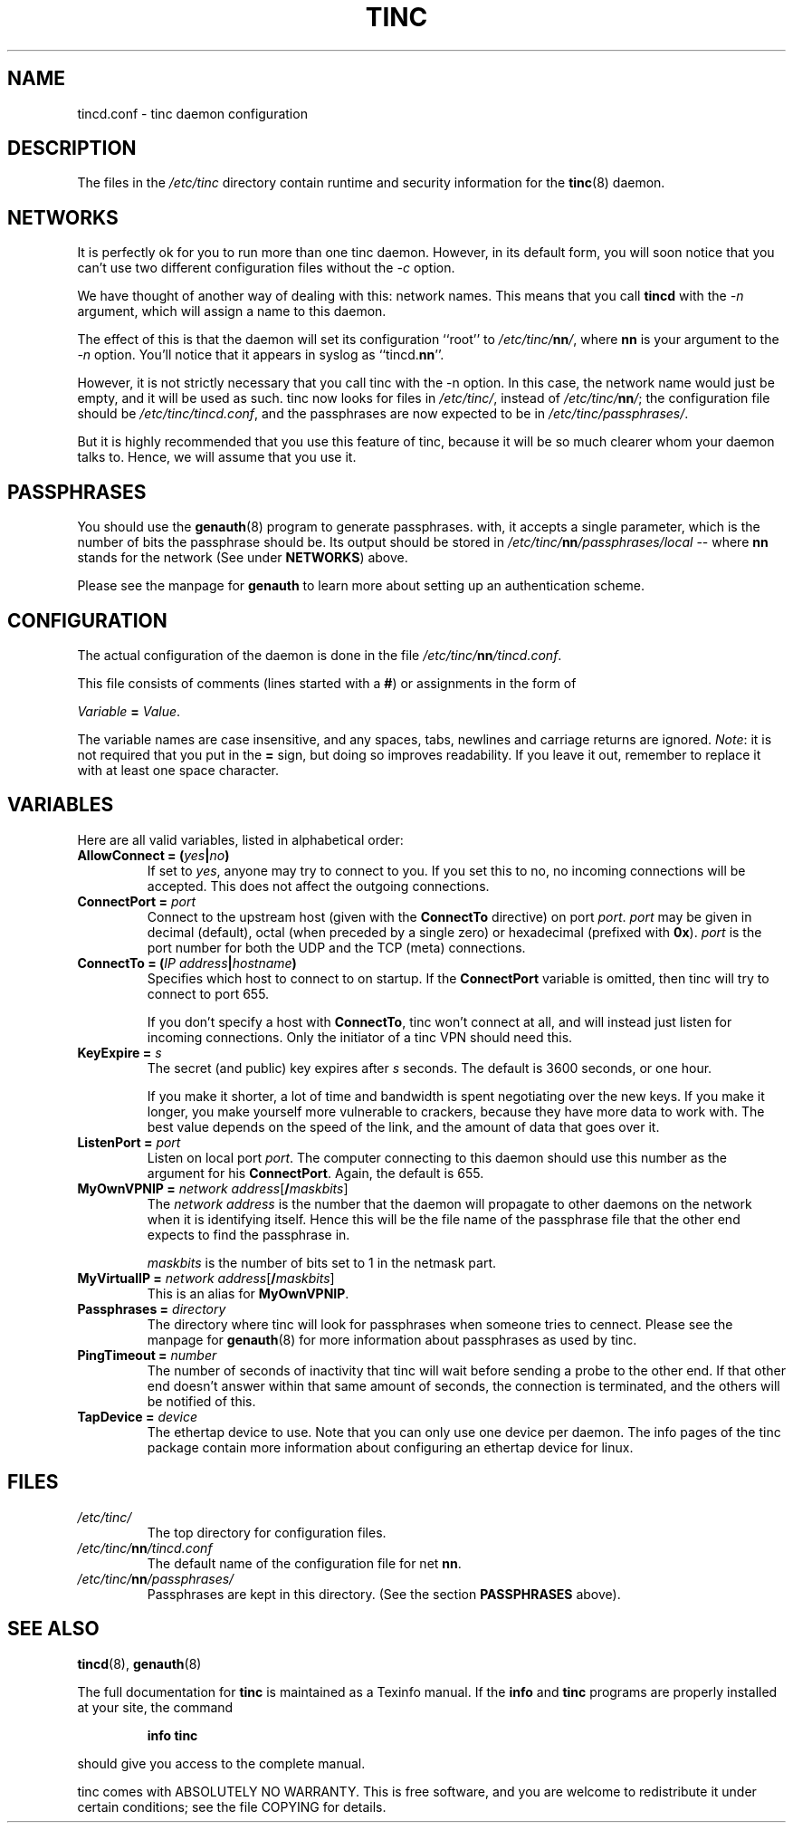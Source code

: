 .TH TINC 5 "March 1999" "tinc version 0.2.16" "FSF"
.SH NAME
tincd.conf \- tinc daemon configuration
.SH "DESCRIPTION"
The files in the \fI/etc/tinc\fR directory contain runtime and
security information for the \fBtinc\fR(8) daemon.
.PP
.SH "NETWORKS"
It is perfectly ok for you to run more than one tinc daemon. However,
in its default form, you will soon notice that you can't use two
different configuration files without the \fI-c\fR option.

We have thought of another way of dealing with this: network
names. This means that you call \fBtincd\fR with the \fI-n\fR argument,
which will assign a name to this daemon.

The effect of this is that the daemon will set its configuration
``root'' to \fI/etc/tinc/\fBnn\fI/\fR, where \fBnn\fR is your argument
to the \fI-n\fR option. You'll notice that it appears in syslog as
``tincd.\fBnn\fR''.

However, it is not strictly necessary that you call tinc with the -n
option. In this case, the network name would just be empty, and it
will be used as such. tinc now looks for files in \fI/etc/tinc/\fR,
instead of \fI/etc/tinc/\fBnn\fI/\fR; the configuration file should be
\fI/etc/tinc/tincd.conf\fR, and the passphrases are now expected to be
in \fI/etc/tinc/passphrases/\fR.

But it is highly recommended that you use this feature of tinc,
because it will be so much clearer whom your daemon talks to. Hence,
we will assume that you use it.
.PP
.SH "PASSPHRASES"
You should use the \fBgenauth\fR(8) program to generate passphrases.
with, it accepts a single parameter, which is the number of bits the
passphrase should be. Its output should be stored in
\fI/etc/tinc/\fBnn\fI/passphrases/local\fR \-\- where \fBnn\fR stands
for the network (See under \fBNETWORKS\fR) above.

Please see the manpage for \fBgenauth\fR to learn more about setting
up an authentication scheme.
.PP
.SH "CONFIGURATION"
The actual configuration of the daemon is done in the file
\fI/etc/tinc/\fBnn\fI/tincd.conf\fR.

This file consists of comments (lines started with a \fB#\fR) or
assignments in the form of
.PP
.Vb 1
\&    \fIVariable \fB= \fIValue\fR.
.Ve
.PP
The variable names are case insensitive, and any spaces, tabs,
newlines and carriage returns are ignored. \fINote\fR: it is not
required that you put in the \fB=\fR sign, but doing so improves
readability. If you leave it out, remember to replace it with at least
one space character.
.PP
.SH "VARIABLES"
.PP
Here are all valid variables, listed in alphabetical order:
.TP
\fBAllowConnect = \fB(\fIyes\fB|\fIno\fB)\fR
If set to \fIyes\fR, anyone may try to connect to you. If you set this
to no, no incoming connections will be accepted. This does not affect
the outgoing connections.
.TP
\fBConnectPort = \fIport\fR
Connect to the upstream host (given with the \fBConnectTo\fR
directive) on port \fIport\fR. \fIport\fR may be given in decimal
(default), octal (when preceded by a single zero) or hexadecimal
(prefixed with \fB0x\fR). \fIport\fR is the port number for both the
UDP and the TCP (meta) connections.
.TP
\fBConnectTo = \fB(\fIIP address\fB|\fIhostname\fB)\fR
Specifies which host to connect to on startup. If the
\fBConnectPort\fR variable is omitted, then tinc will try to connect
to port 655.

If you don't specify a host with \fBConnectTo\fR, tinc won't connect
at all, and will instead just listen for incoming connections. Only
the initiator of a tinc VPN should need this.
.TP
\fBKeyExpire = \fIs\fR
The secret (and public) key expires after \fIs\fR seconds. The default
is 3600 seconds, or one hour.

If you make it shorter, a lot of time and bandwidth is spent
negotiating over the new keys. If you make it longer, you make
yourself more vulnerable to crackers, because they have more data to
work with. The best value depends on the speed of the link, and the
amount of data that goes over it.
.TP
\fBListenPort = \fIport\fR
Listen on local port \fIport\fR. The computer connecting to this
daemon should use this number as the argument for his
\fBConnectPort\fR. Again, the default is 655.
.TP
\fBMyOwnVPNIP = \fInetwork address\fR[\fB/\fImaskbits\fR]
The \fInetwork address\fR is the number that the daemon will propagate
to other daemons on the network when it is identifying itself. Hence
this will be the file name of the passphrase file that the other end
expects to find the passphrase in.

\fImaskbits\fR is the number of bits set to 1 in the netmask part.
.TP
\fBMyVirtualIP = \fInetwork address\fR[\fB/\fImaskbits\fR]
This is an alias for \fBMyOwnVPNIP\fR.
.TP
\fBPassphrases = \fIdirectory\fR
The directory where tinc will look for passphrases when someone tries
to cennect. Please see the manpage for \fBgenauth\fR(8) for more
information about passphrases as used by tinc.
.TP
\fBPingTimeout = \fInumber\fR
The number of seconds of inactivity that tinc will wait before sending
a probe to the other end. If that other end doesn't answer within that
same amount of seconds, the connection is terminated, and the others
will be notified of this.
.TP
\fBTapDevice = \fIdevice\fR
The ethertap device to use. Note that you can only use one device per
daemon. The info pages of the tinc package contain more information
about configuring an ethertap device for linux.
.PP
.SH "FILES"
.TP
\fI/etc/tinc/\fR
The top directory for configuration files.
.TP
\fI/etc/tinc/\fBnn\fI/tincd.conf\fR
The default name of the configuration file for net
\fBnn\fR.
.TP
\fI/etc/tinc/\fBnn\fI/passphrases/\fR
Passphrases are kept in this directory. (See the section
\fBPASSPHRASES\fR above).
.PP
.SH "SEE ALSO"
\fBtincd\fR(8), \fBgenauth\fR(8)
.PP
The full documentation for
.B tinc
is maintained as a Texinfo manual.  If the
.B info
and
.B tinc
programs are properly installed at your site, the command
.IP
.B info tinc
.PP
should give you access to the complete manual.
.PP
tinc comes with ABSOLUTELY NO WARRANTY.  This is free software,
and you are welcome to redistribute it under certain conditions;
see the file COPYING for details.

